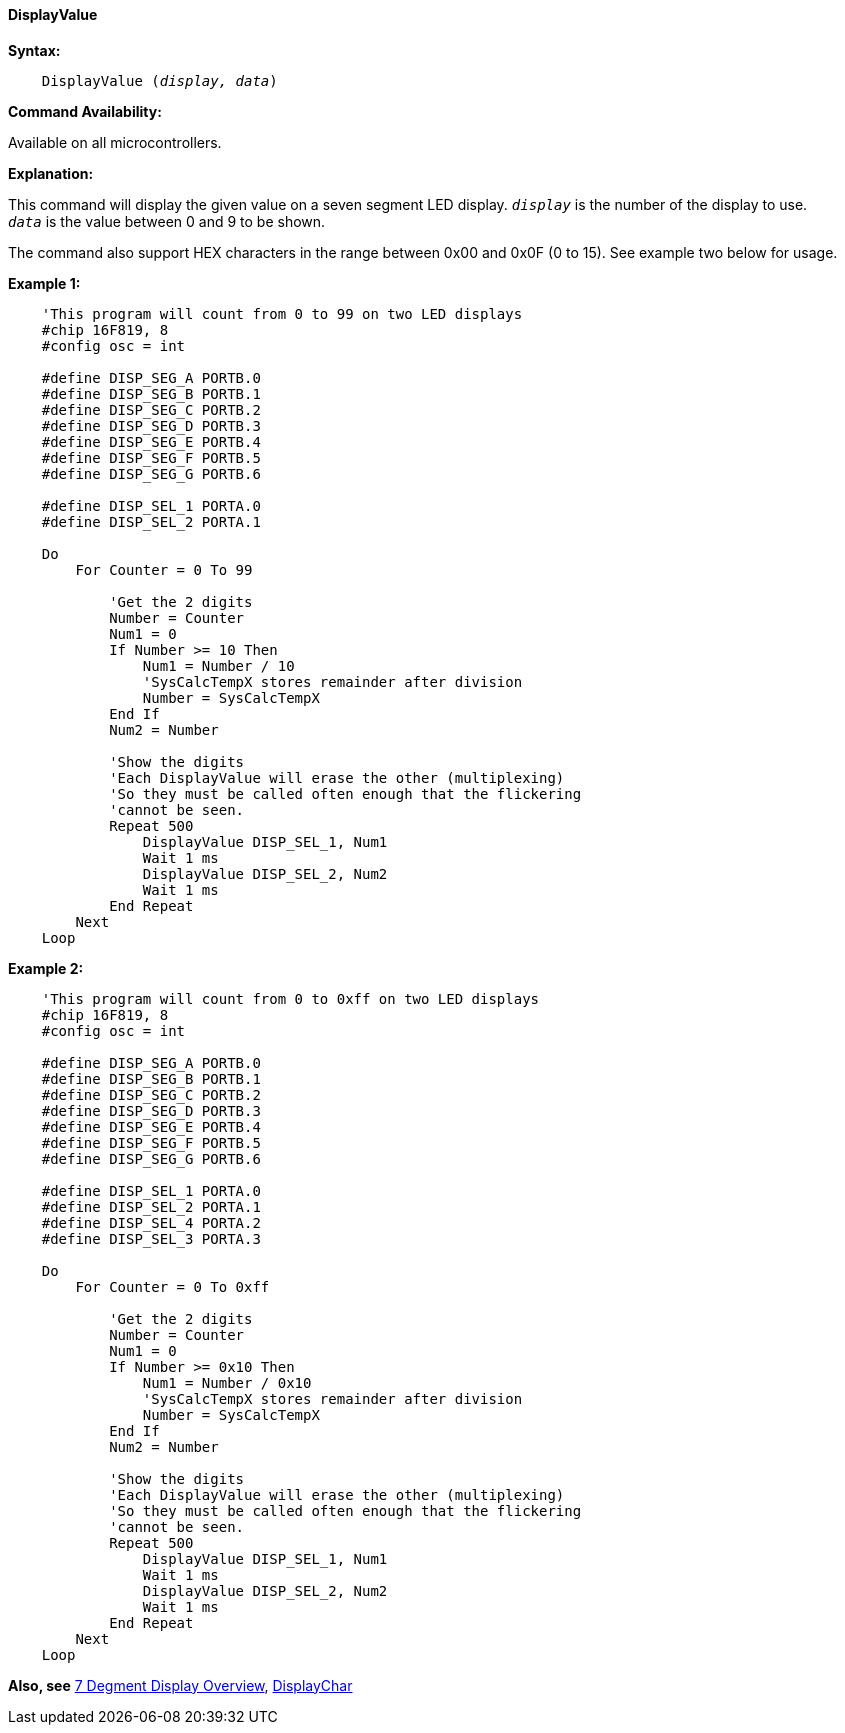 ==== DisplayValue

*Syntax:*
[subs="quotes"]
----
    DisplayValue (_display, data_)
----
*Command Availability:*

Available on all microcontrollers.

*Explanation:*

This command will display the given value on a seven segment LED
display.
`_display_` is the number of the display to use. +
`_data_` is the value between 0 and 9 to be shown.

The command also support HEX characters in the range between 0x00 and
0x0F (0 to 15). See example two below for usage.

*Example 1:*

----
    'This program will count from 0 to 99 on two LED displays
    #chip 16F819, 8
    #config osc = int

    #define DISP_SEG_A PORTB.0
    #define DISP_SEG_B PORTB.1
    #define DISP_SEG_C PORTB.2
    #define DISP_SEG_D PORTB.3
    #define DISP_SEG_E PORTB.4
    #define DISP_SEG_F PORTB.5
    #define DISP_SEG_G PORTB.6

    #define DISP_SEL_1 PORTA.0
    #define DISP_SEL_2 PORTA.1

    Do
        For Counter = 0 To 99

            'Get the 2 digits
            Number = Counter
            Num1 = 0
            If Number >= 10 Then
                Num1 = Number / 10
                'SysCalcTempX stores remainder after division
                Number = SysCalcTempX
            End If
            Num2 = Number

            'Show the digits
            'Each DisplayValue will erase the other (multiplexing)
            'So they must be called often enough that the flickering
            'cannot be seen.
            Repeat 500
                DisplayValue DISP_SEL_1, Num1
                Wait 1 ms
                DisplayValue DISP_SEL_2, Num2
                Wait 1 ms
            End Repeat
        Next
    Loop
----

*Example 2:*

----
    'This program will count from 0 to 0xff on two LED displays
    #chip 16F819, 8
    #config osc = int

    #define DISP_SEG_A PORTB.0
    #define DISP_SEG_B PORTB.1
    #define DISP_SEG_C PORTB.2
    #define DISP_SEG_D PORTB.3
    #define DISP_SEG_E PORTB.4
    #define DISP_SEG_F PORTB.5
    #define DISP_SEG_G PORTB.6

    #define DISP_SEL_1 PORTA.0
    #define DISP_SEL_2 PORTA.1
    #define DISP_SEL_4 PORTA.2
    #define DISP_SEL_3 PORTA.3

    Do
        For Counter = 0 To 0xff

            'Get the 2 digits
            Number = Counter
            Num1 = 0
            If Number >= 0x10 Then
                Num1 = Number / 0x10
                'SysCalcTempX stores remainder after division
                Number = SysCalcTempX
            End If
            Num2 = Number

            'Show the digits
            'Each DisplayValue will erase the other (multiplexing)
            'So they must be called often enough that the flickering
            'cannot be seen.
            Repeat 500
                DisplayValue DISP_SEL_1, Num1
                Wait 1 ms
                DisplayValue DISP_SEL_2, Num2
                Wait 1 ms
            End Repeat
        Next
    Loop
----

*Also, see* <<_7_segment_displays_overview,7 Degment Display Overview>>, <<_displaychar,DisplayChar>>